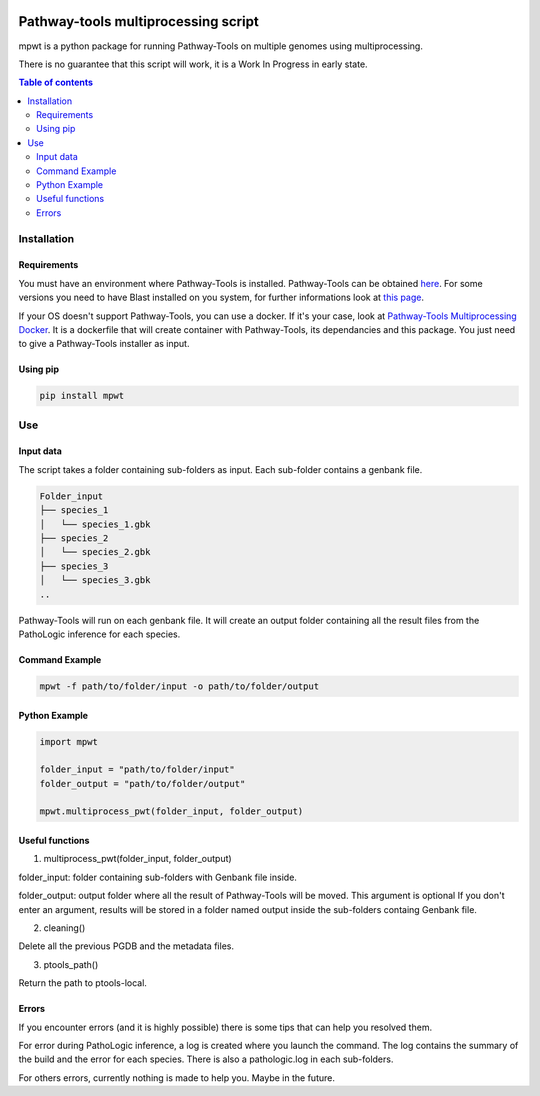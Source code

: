 .. image:: https://img.shields.io/pypi/v/mpwt.svg
	:target: https://pypi.python.org/pypi/mpwt

Pathway-tools multiprocessing script
====================================

mpwt is a python package for running Pathway-Tools on multiple genomes using multiprocessing.

There is no guarantee that this script will work, it is a Work In Progress in early state.

.. contents:: Table of contents
   :backlinks: top
   :local:

Installation
------------

Requirements
~~~~~~~~~~~~

You must have an environment where Pathway-Tools is installed. Pathway-Tools can be obtained `here <http://bioinformatics.ai.sri.com/ptools/>`__.
For some versions you need to have Blast installed on you system, for further informations look at `this page <http://bioinformatics.ai.sri.com/ptools/installation-guide/released/blast.html>`__.

If your OS doesn't support Pathway-Tools, you can use a docker. If it's your case, look at `Pathway-Tools Multiprocessing Docker <https://github.com/ArnaudBelcour/pathway-tools-multiprocessing-docker>`__.
It is a dockerfile that will create container with Pathway-Tools, its dependancies and this package. You just need to give a Pathway-Tools installer as input.

Using pip
~~~~~~~~~

.. code:: sh

	pip install mpwt

Use
---

Input data
~~~~~~~~~~

The script takes a folder containing sub-folders as input. Each sub-folder contains a genbank file.

.. code-block:: text

    Folder_input
    ├── species_1
    │   └── species_1.gbk
    ├── species_2
    │   └── species_2.gbk
    ├── species_3
    │   └── species_3.gbk
    ..

Pathway-Tools will run on each genbank file. It will create an output folder containing all the result files from the PathoLogic inference for each species.

Command Example
~~~~~~~~~~~~~~~

.. code::

    mpwt -f path/to/folder/input -o path/to/folder/output

Python Example
~~~~~~~~~~~~~~

.. code:: python

    import mpwt

    folder_input = "path/to/folder/input"
    folder_output = "path/to/folder/output"

    mpwt.multiprocess_pwt(folder_input, folder_output)

Useful functions
~~~~~~~~~~~~~~~~

1. multiprocess_pwt(folder_input, folder_output)

folder_input: folder containing sub-folders with Genbank file inside.

folder_output: output folder where all the result of Pathway-Tools will be moved. This argument is optional
If you don't enter an argument, results will be stored in a folder named output inside the sub-folders containg Genbank file.

2. cleaning()

Delete all the previous PGDB and the metadata files.

3. ptools_path()

Return the path to ptools-local.

Errors
~~~~~~

If you encounter errors (and it is highly possible) there is some tips that can help you resolved them.

For error during PathoLogic inference, a log is created where you launch the command.
The log contains the summary of the build and the error for each species.
There is also a pathologic.log in each sub-folders.

For others errors, currently nothing is made to help you.
Maybe in the future.
